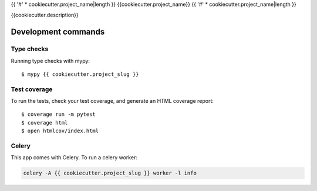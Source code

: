 {{ '#' * cookiecutter.project_name|length }}
{{cookiecutter.project_name}}
{{ '#' * cookiecutter.project_name|length }}

.. image:: https://img.shields.io/pypi/v/{{ cookiecutter.github_project_name }}.svg?style=flat-square
  :target: https://pypi.org/project/{{ cookiecutter.github_project_name }}/
  :alt: Latest PyPI version

.. image:: https://img.shields.io/pypi/pyversions/{{ cookiecutter.github_project_name }}.svg?style=flat-square
  :target: https://pypi.org/project/{{ cookiecutter.github_project_name }}/
  :alt: Python versions

.. image:: https://img.shields.io/codeclimate/maintainability/{{ cookiecutter.github_user }}/{{ cookiecutter.github_project_name }}.svg?style=flat-square
  :target: https://codeclimate.com/github/{{ cookiecutter.github_user }}/{{ cookiecutter.github_project_name }}
  :alt: Code Climate

.. image:: https://img.shields.io/codecov/c/github/{{ cookiecutter.github_user }}/{{ cookiecutter.github_project_name }}/master.svg?style=flat-square
  :target: https://codecov.io/github/{{ cookiecutter.github_user }}/{{ cookiecutter.github_project_name }}
  :alt: Test coverage

.. image:: https://img.shields.io/requires/github/{{ cookiecutter.github_user }}/{{ cookiecutter.github_project_name }}.svg?style=flat-square
  :target: https://requires.io/github/{{ cookiecutter.github_user }}/{{ cookiecutter.github_project_name }}/requirements/?branch=master
  :alt: Requirements Status


{{cookiecutter.description}}

Development commands
====================

Type checks
-----------

Running type checks with mypy::

  $ mypy {{ cookiecutter.project_slug }}


Test coverage
-------------

To run the tests, check your test coverage, and generate an HTML coverage report::

    $ coverage run -m pytest
    $ coverage html
    $ open htmlcov/index.html


Celery
------

This app comes with Celery. To run a celery worker:

.. code-block:: bash

    celery -A {{ cookiecutter.project_slug }} worker -l info
